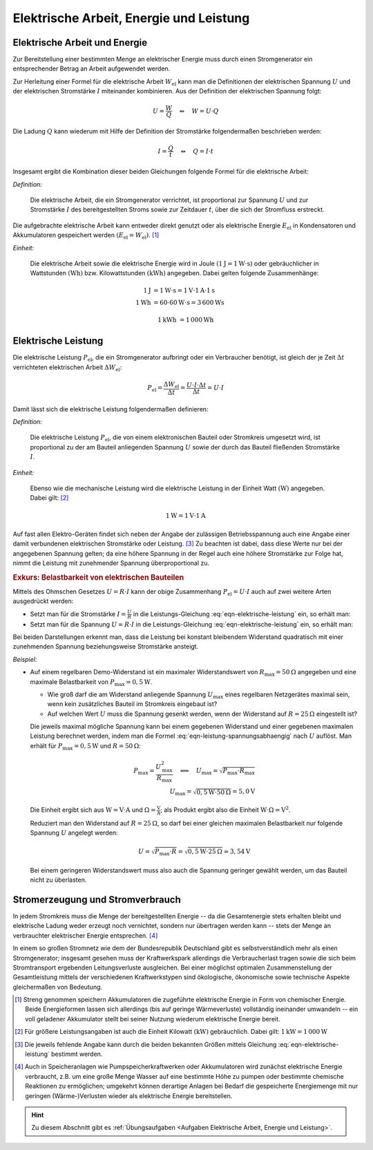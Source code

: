 .. _Elektrische Arbeit, Energie und Leistung:

Elektrische Arbeit, Energie und Leistung
========================================

.. index::
    single: Energieformen; Elektrische Energie

.. _Elektrische Arbeit und Energie:

Elektrische Arbeit und Energie
------------------------------

Zur Bereitstellung einer bestimmten Menge an elektrischer Energie muss durch
einen Stromgenerator ein entsprechender Betrag an Arbeit aufgewendet werden.

Zur Herleitung einer Formel für die elektrische Arbeit :math:`W_{\mathrm{el}}`
kann man die Definitionen der elektrischen Spannung :math:`U` und der
elektrischen Stromstärke :math:`I` miteinander kombinieren. Aus der Definition
der elektrischen Spannung folgt:

.. math::

    U = \frac{W}{Q} \quad \Leftrightarrow \quad W = U \cdot Q

..  :label: eqn-definition-spannung

Die Ladung :math:`Q` kann wiederum mit Hilfe der Definition der Stromstärke
folgendermaßen beschrieben werden:

.. math::

    I = \frac{Q}{t} \quad \Leftrightarrow \quad Q = I \cdot t

..  :label: eqn-definition-stromstärke

Insgesamt ergibt die Kombination dieser beiden Gleichungen folgende Formel für
die elektrische Arbeit:

*Definition:*

    Die elektrische Arbeit, die ein Stromgenerator verrichtet, ist proportional
    zur Spannung :math:`U` und zur Stromstärke :math:`I` des bereitgestellten
    Stroms sowie zur Zeitdauer :math:`t`, über die sich der Stromfluss
    erstreckt.

.. math::
    :label: eqn-elektrische-arbeit

    W_{\mathrm{el}} = U \cdot I \cdot t

Die aufgebrachte elektrische Arbeit kann entweder direkt genutzt oder als
elektrische Energie :math:`E_{\mathrm{el}}` in Kondensatoren und Akkumulatoren
gespeichert werden :math:`(E_{\mathrm{el}} = W_{\mathrm{el}})`. [#E1]_

*Einheit:*

    Die elektrische Arbeit sowie die elektrische Energie wird in Joule
    :math:`(\unit[1]{J} = \unit[1]{W \cdot s})` oder gebräuchlicher in
    Wattstunden :math:`(\unit{Wh})` bzw. Kilowattstunden
    :math:`(\unit{kWh})` angegeben. Dabei gelten folgende Zusammenhänge:

.. math::

    \unit[1]{J} &= \unit[1]{W \cdot s} = \unit[1]{V} \cdot \unit[1]{A} \cdot
    \unit[1]{s} \\
    \unit[1]{Wh} &= \unit[60 \cdot 60]{W \cdot s} = \unit[3\,600]{Ws}

.. math::

    \unit[1]{kWh} &= \unit[1\,000]{Wh}


.. _Elektrische Leistung:

Elektrische Leistung
--------------------

Die elektrische Leistung :math:`P_{\mathrm{el}}`, die ein Stromgenerator
aufbringt oder ein Verbraucher benötigt, ist gleich der je Zeit :math:`\Delta t`
verrichteten elektrischen Arbeit :math:`\Delta W_{\mathrm{el}}`:

.. math::

    P_{\mathrm{el}} = \frac{\Delta W_{\mathrm{el}}}{\Delta t} = \frac{U \cdot I
    \cdot \Delta t}{\Delta t} = U \cdot I

Damit lässt sich die elektrische Leistung folgendermaßen definieren:

*Definition:*

    Die elektrische Leistung :math:`P_{\mathrm{el}}`, die von einem elektronischen
    Bauteil oder Stromkreis umgesetzt wird, ist proportional zu der am Bauteil
    anliegenden Spannung :math:`U` sowie der durch das Bauteil fließenden
    Stromstärke :math:`I`.

.. math::
    :label: eqn-elektrische-leistung

    P _{\mathrm{el}} = U \cdot I

*Einheit:*

    Ebenso wie die mechanische Leistung wird die elektrische Leistung in der
    Einheit Watt :math:`(\unit{W})` angegeben. Dabei gilt: [#L1]_

.. math::

    \unit[1]{W} = \unit[1]{V} \cdot \unit[1]{A}

Auf fast allen Elektro-Geräten findet sich neben der Angabe der zulässigen
Betriebsspannung auch eine Angabe einer damit verbundenen elektrischen
Stromstärke oder Leistung. [#L2]_ Zu beachten ist dabei, dass diese Werte nur
bei der angegebenen Spannung gelten; da eine höhere Spannung in der Regel auch
eine höhere Stromstärke zur Folge hat, nimmt die Leistung mit zunehmender
Spannung überproportional zu.



.. _Exkurs Belastbarkeit von elektrischen Bauteilen:
.. _Belastbarkeit von elektrischen Bauteilen:

.. rubric:: Exkurs: Belastbarkeit von elektrischen Bauteilen

Mittels des Ohmschen Gesetzes :math:`U = R \cdot I` kann der obige Zusammenhang
:math:`P_{\mathrm{el}} = U \cdot I` auch auf zwei weitere Arten ausgedrückt
werden:

* Setzt man für die Stromstärke :math:`I = \frac{U}{R}` in die
  Leistungs-Gleichung :eq:`eqn-elektrische-leistung` ein, so erhält man:

  .. math::
      :label: eqn-leistung-spannungsabhaengig

      P = U \cdot I = U \cdot \frac{U}{R} = \frac{U^2}{R}

* Setzt man für die Spannung :math:`U = R \cdot I` in die Leistungs-Gleichung
  :eq:`eqn-elektrische-leistung` ein, so erhält man:

  .. math::
      :label: eqn-leistung-stromabhaengig

      P = U \cdot I = (R \cdot I) \cdot I = R \cdot I^2

Bei beiden Darstellungen erkennt man, dass die Leistung bei konstant bleibendem
Widerstand quadratisch mit einer zunehmenden Spannung beziehungsweise
Stromstärke ansteigt.

*Beispiel:*

* Auf einem regelbaren Demo-Widerstand ist ein maximaler Widerstandswert von
  :math:`R_{\mathrm{max}} = \unit[50]{\Omega}` angegeben und eine maximale
  Belastbarkeit von :math:`P_{\mathrm{max}} = \unit[0,5]{W}`.

  - Wie groß darf die am Widerstand anliegende Spannung :math:`U_{\mathrm{max}}`
    eines regelbaren Netzgerätes maximal sein, wenn kein zusätzliches Bauteil im
    Stromkreis eingebaut ist?

  - Auf welchen Wert :math:`U` muss die Spannung gesenkt werden, wenn der
    Widerstand auf :math:`R = \unit[25]{\Omega}` eingestellt ist?

  Die jeweils maximal mögliche Spannung kann bei einem gegebenen Widerstand
  und einer gegebenen maximalen Leistung berechnet werden, indem man die Formel
  :eq:`eqn-leistung-spannungsabhaengig` nach :math:`U` auflöst. Man erhält für
  :math:`P_{\mathrm{max}} = \unit[0,5]{W}` und :math:`R=\unit[50]{\Omega}`:

  .. math::

      P_{\mathrm{max}} = \frac{U_{\mathrm{max}}^2 }{R_{\mathrm{max}}} \quad
      \Longleftrightarrow \quad U_{\mathrm{max}} = \sqrt{P_{\mathrm{max}} \cdot
      R_{\mathrm{max}}} \\ U_{\mathrm{max}} = \sqrt{\unit[0,5]{W} \cdot
      \unit[50]{\Omega}} = \unit[5,0]{V}

  Die Einheit ergibt sich aus :math:`\unit{W} = \unit{V \cdot A}` und
  :math:`\unit{\Omega} = \unit{\frac{V}{A}}`; als Produkt ergibt also die
  Einheit :math:`\unit{W \cdot \Omega} = \unit{V^2}`.

  Reduziert man den Widerstand auf :math:`R=\unit[25]{\Omega}`, so darf bei
  einer gleichen maximalen Belastbarkeit nur folgende Spannung :math:`U` angelegt werden:

  .. math::

      U = \sqrt{P_{\mathrm{max}} \cdot R} = \sqrt{\unit[0,5]{W} \cdot
      \unit[25]{\Omega}} \approx \unit[3,54]{V}

  Bei einem geringeren Widerstandswert muss also auch die Spannung geringer
  gewählt werden, um das Bauteil nicht zu überlasten.

.. todo Leistungshyperbel?

.. _Stromerzeugung und Stromverbrauch:

Stromerzeugung und Stromverbrauch
---------------------------------

In jedem Stromkreis muss die Menge der bereitgestellten Energie -- da die
Gesamtenergie stets erhalten bleibt und elektrische Ladung weder erzeugt noch
vernichtet, sondern nur übertragen werden kann -- stets der Menge an
verbrauchter elektrischer Energie entsprechen. [#E2]_

In einem so großen Stromnetz wie dem der Bundesrepublik Deutschland gibt es
selbstverständlich mehr als einen Stromgenerator; insgesamt gesehen muss der
Kraftwerkspark allerdings die Verbraucherlast tragen sowie die sich beim
Stromtransport ergebenden Leitungsverluste ausgleichen. Bei einer möglichst
optimalen Zusammenstellung der Gesamtleistung mittels der verschiedenen
Kraftwerkstypen sind ökologische, ökonomische sowie technische Aspekte
gleichermaßen von Bedeutung.


.. raw:: html

    <hr />

.. only:: html

    .. rubric:: Anmerkungen:

.. [#E1] Streng genommen speichern Akkumulatoren die zugeführte elektrische
        Energie in Form von chemischer Energie. Beide Energieformen lassen sich
        allerdings (bis auf geringe Wärmeverluste) vollständig ineinander
        umwandeln -- ein voll geladener Akkumulator stellt bei seiner Nutzung
        wiederum elektrische Energie bereit.

.. [#L1] Für größere Leistungsangaben ist auch die Einheit Kilowatt
        :math:`(\unit[]{kW})` gebräuchlich. Dabei gilt: :math:`\unit[1]{kW} =
        \unit[1\,000]{W}`

.. [#L2] Die jeweils fehlende Angabe kann durch die beiden bekannten Größen
        mittels Gleichung :eq:`eqn-elektrische-leistung` bestimmt werden.

.. [#E2] Auch in Speicheranlagen wie Pumpspeicherkraftwerken oder Akkumulatoren
        wird zunächst elektrische Energie verbraucht, z.B. um eine große Menge
        Wasser auf eine bestimmte Höhe zu pumpen oder bestimmte chemische
        Reaktionen zu ermöglichen; umgekehrt können derartige Anlagen bei
        Bedarf die gespeicherte Energiemenge mit nur geringen (Wärme-)Verlusten
        wieder als elektrische Energie bereitstellen.

.. only:: html

    .. rubric:: Download:

    Hier kann die Handreichung zum Vortrag :download:`Ökologisch sinnvolle
    Stromerzeugung (2011, PDF, 10 Seiten)
    <oekologisch-sinnvolle-stromerzeugung.pdf>` heruntergeladen werden.

.. raw:: html

    <hr />

.. hint::

    Zu diesem Abschnitt gibt es :ref:`Übungsaufgaben <Aufgaben Elektrische
    Arbeit, Energie und Leistung>`.

